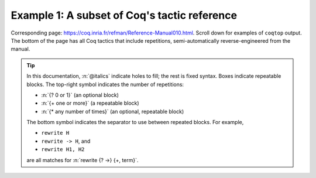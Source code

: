=============================================
Example 1: A subset of Coq's tactic reference
=============================================

Corresponding page: https://coq.inria.fr/refman/Reference-Manual010.html.
Scroll down for examples of ``coqtop`` output.  The bottom of the page has all
Coq tactics that include repetitions, semi-automatically reverse-engineered from
the manual.

.. tip::

   In this documentation, :n:`@italics` indicate holes to fill; the rest is
   fixed syntax. Boxes indicate repeatable blocks. The top-right symbol
   indicates the number of repetitions:

   - :n:`{? 0 or 1}` (an optional block)
   - :n:`{+ one or more}` (a repeatable block)
   - :n:`{* any number of times}` (an optional, repeatable block)

   The bottom symbol indicates the separator to use between repeated blocks.
   For example,

   - ``rewrite H``
   - ``rewrite -> H``, and
   - ``rewrite H1, H2``

   are all matches for :n:`rewrite {? ->} {+, term}`.

.. tacn:: fix @ident @num
   :name: fix

   This tactic is a primitive tactic to start a proof by induction. In general,
   it is easier to rely on higher-level induction tactics such as the ones
   described in Section 8.5.2.

   In the syntax of the tactic, the identifier ident is the name given to the
   induction hypothesis. The natural number ``num`` tells on which premise of
   the current goal the induction acts, starting from 1 and counting both
   dependent and non dependent products. Especially, the current lemma must be
   composed of at least ``num`` products.

   Like in a ``fix`` expression, the induction hypotheses have to be used on
   structurally smaller arguments. The verification that inductive proof
   arguments are correct is done only at the time of registering the lemma in
   the environment. To know if the use of induction hypotheses is correct at
   some time of the interactive development of a proof, use the command Guarded
   (see Section 7.3.2).

   .. tacv:: fix @ident @num with {+ (@ident {+ @binder} {? {struct @ident'}} : @type)}

    This starts a proof by mutual induction. The statements to be simultaneously
    proved are each of the type :n:`forall {+ @binder}, @type`. The identifiers
    ``ident`` are the names of the induction hypotheses. The identifiers
    ``ident'`` are the respective names of the premises on which the induction
    is performed in the statements to be simultaneously proved (if not given,
    the system tries to guess itself what they are).


.. tacn:: unfold @qualid
   :name: unfold

   This tactic applies to any goal. The argument qualid must denote a defined
   transparent constant or local definition (see Sections 1.3.2 and 6.10.2). The
   tactic unfold applies the δ rule to each occurrence of the constant to which
   qualid refers in the current goal and then replaces it with its βι-normal
   form.

   .. exn:: @qualid does not denote an evaluable constant

   .. tacv:: unfold {+ @qualid}

      Replaces simultaneously each of the ``qualid`` with their definitions and
      replaces the current goal with its βι normal form.

   .. tacv:: unfold {+, @qualid at {+, @num}}

      The lists of ``num`` specify the occurrences of ``qualid`` to be
      unfolded. Occurrences are located from left to right.

      .. exn:: bad occurrence number of @qualid

      .. exn:: @qualid does not occur

   .. tacv:: unfold @string

      If string denotes the discriminating symbol of a notation (e.g. ``"+"``)
      or an expression defining a notation (e.g. ``"_ + _"``), and this notation
      refers to an unfoldable constant, then the tactic unfolds it.

   .. tacv:: unfold @string%@key

      This is variant of unfold string where string gets its interpretation from
      the scope bound to the delimiting key key instead of its default
      interpretation (see Section 12.2.2).

   .. tacv:: unfold {+, @qualid|@string at {+, @num}}

      This is the most general form, where ``qualid_or_string`` is either a
      ``qualid`` or a ``string`` referring to a notation.


.. tacn:: apply @term
   :name: apply

   This tactic applies to any goal. The argument ``term`` is a term well-formed
   in the local context. The tactic ``apply`` tries to match the current goal
   against the conclusion of the type of ``term``. If it succeeds, then the
   tactic returns as many subgoals as the number of non-dependent premises of
   the type of term. If the conclusion of the type of term does not match the
   goal and the conclusion is an inductive type isomorphic to a tuple type, then
   each component of the tuple is recursively matched to the goal in the
   left-to-right order.

   The tactic apply relies on first-order unification with dependent types
   unless the conclusion of the type of term is of the form :g:`(P t1 … tn)`
   with :g:`P` to be instantiated. In the latter case, the behavior depends on
   the form of the goal. If the goal is of the form :g:`(fun x => Q) u1 … un`
   and the :g:`ti` and :g:`ui` unifies, then P is taken to be :g:`(fun x => Q)`.
   Otherwise, ``apply`` tries to define :g:`P` by abstracting over :g:`t1 …  tn`
   in the goal. See ``pattern`` in Section 8.7.7 to transform the goal so that
   it gets the form :g:`(fun x => Q) u1 … un`.

   .. exn:: Impossible to unify … with …

   The apply tactic failed to match the conclusion of term and the current
   goal. You can help the apply tactic by transforming your goal with the change
   or pattern tactics (see sections 8.7.7, 8.6.5).

   .. exn:: Unable to find an instance for the variables {+ @ident}

   This occurs when some instantiations of the premises of term are not
   deducible from the unification. This is the case, for instance, when you want
   to apply a transitivity property. In this case, you have to use one of the
   variants below.

   .. tacv:: apply @term with {+ @term}

      Provides apply with explicit instantiations for all dependent premises of
      the type of term that do not occur in the conclusion and consequently
      cannot be found by unification. Notice that the collection :n:`{+ @term}`
      must be given according to the order of these dependent premises of the
      type of ``term``.

      .. exn:: Error message: Not the right number of missing arguments

   .. tacv:: apply @term with {+ (@ref := @term)}

      This also provides apply with values for instantiating premises. Here,
      variables are referred by names and non-dependent products by increasing
      numbers (see syntax in Section 8.1.3).

   .. tacv:: apply {+, @term}

      This is a shortcut for ``apply term1 ; [ .. | … ; [ .. | apply termn ] … ]``,
      i.e. for the successive applications of :g:`termi+1` on the last subgoal
      generated by apply :g:`termi`, starting from the application of term1.

   .. tacv:: eapply @term

      The tactic eapply behaves like apply but it does not fail when no
      instantiations are deducible for some variables in the premises. Rather,
      it turns these variables into existential variables which are variables
      still to instantiate (see Section 2.11). The instantiation is intended to
      be found later in the proof.

      .. coqdoc::

         Definition id (x : nat) := x.
         Hypothesis H : forall y, id y = y.
         Goal O = O.

   .. tacv:: simple apply @term
      :name: simple apply

      This behaves like ``apply`` but it reasons modulo conversion only on
      subterms that contain no variables to instantiate. For instance, the
      following example does not succeed because it would require the conversion
      of ``id ?foo`` and ``O``.

      .. coqtop:: in reset

         Definition id (x : nat) := x.
         Hypothesis H : forall y, id y = y.
         Goal O = O.

      .. coqtop:: all

         Fail simple apply H.

      Because it reasons modulo a limited amount of conversion, :n:`simple apply`
      fails quicker than :n:`apply` and it is then well-suited for uses in
      used-defined tactics that backtrack often. Moreover, it does not traverse
      tuples as apply does.

   .. tacv:: {? simple} apply {+, @term {? with @bindings_list}} in @ident {? as @intro_pattern}

      This summarizes the different syntaxes for apply and eapply.

   .. tacv:: lapply @term
      :name: lapply

      This tactic applies to any goal, say :g:`G`. The argument term has to be
      well-formed in the current context, its type being reducible to a
      non-dependent product :g:`A -> B` with :g:`B` possibly containing
      products. Then it generates two subgoals :g:`B->G` and :g:`A`. Applying
      ``lapply H`` (where :g:`H` has type :g:`A->B` and :g:`B` does not start
      with a product) does the same as giving the sequence ``cut B. 2:apply
      H``. where cut is described below.

      .. warning:: When ``term`` contains more than one non dependent product
                   the tactic ``lapply`` only takes into account the first
                   product.

   .. example:: Assume we have a transitive relation :g:`R` on :g:`nat`:

      .. coqtop:: reset in

         Variable R : nat -> nat -> Prop.
         Hypothesis Rtrans : forall x y z:nat, R x y -> R y z -> R x z.
         Variables n m p : nat.
         Hypothesis Rnm : R n m.
         Hypothesis Rmp : R m p.

      Consider the goal :g:`(R n p)` provable using the transitivity of :g:`R`:

      .. coqtop:: in

         Goal R n p.

      The direct application of :g:`Rtrans` with apply fails because no value
      for :g:`y` in :g:`Rtrans` is found by ``apply``:

      .. coqtop:: all

         Fail apply Rtrans.

      A solution is to apply :g:`(Rtrans n m p)` or :g:`(Rtrans n m)`.

      .. coqtop:: all undo

         apply (Rtrans n m p).

      Note that :g:`n` can be inferred from the goal, so the following would
      work too.

      .. coqtop:: in undo

         apply (Rtrans _ m).

      More elegantly, apply :g:`Rtrans` with ``(y := m)`` allows only mentioning
      the unknown :g:`m`:

      .. coqtop:: in undo

         apply Rtrans with (y := m).

      Another solution is to mention the proof of :g:`(R x y)` in :g:`Rtrans`\ …

      .. coqtop:: all undo

         apply Rtrans with (1 := Rnm).

      …or the proof of :g:`(R y z)`.

      .. coqtop:: all undo

         apply Rtrans with (2 := Rmp).

      On the opposite, one can use eapply which postpones the problem of finding
      :g:`m`. Then one can apply the hypotheses :g:`Rnm` and :g:`Rmp`. This
      instantiates the existential variable and completes the proof.

      .. coqtop:: all

         eapply Rtrans.
         apply Rnm.
         apply Rmp.

   .. note::

      When the conclusion of the type of the term to apply is an inductive type
      isomorphic to a tuple type and apply looks recursively whether a component
      of the tuple matches the goal, it excludes components whose statement
      would result in applying an universal lemma of the form ``forall A, … ->
      A``. Excluding this kind of lemma can be avoided by setting the following
      option:

      .. opt:: Universal Lemma Under Conjunction

         This option, which preserves compatibility with versions of Coq prior
         to 8.4 is also available for :n:`apply @term in @ident` (see
         :tacn:`apply … in`).

.. tacn:: apply @term in @ident
   :name: apply … in

   This tactic applies to any goal.  The argument ``term`` is a term well-formed
   in the local context and the argument ``ident`` is an hypothesis of the
   context.  The tactic ``apply`` tries to match the conclusion of the type of
   ``ident`` against a non-dependent premise of the type of ``term``, trying
   them from right to left.  If it succeeds, the statement of hypothesis
   ``ident`` is replaced by the conclusion of the type of ``term``. The tactic
   also returns as many subgoals as the number of other non-dependent premises
   in the type of ``term`` and of the non-dependent premises of the type of
   ``ident``.  If the conclusion of the type of ``term`` does not match the goal
   *and* the conclusion is an inductive type isomorphic to a tuple type, then
   the tuple is (recursively) decomposed and the first component of the tuple of
   which a non-dependent premise matches the conclusion of the type of
   ``ident``. Tuples are decomposed in a width-first left-to-right order (for
   instance if the type of :g:`H1` is a :g:`A <-> B` statement, and the type of
   :g:`H2` is :g:`A` then ``apply H1 in H2`` transforms the type of :g:`H2` into
   :g:`B`).  The tactic ``apply`` relies on first-order pattern-matching with
   dependent types.

   .. exn:: Statement without assumptions

      This happens if the type of ``term`` has no non dependent premise.

   .. exn:: Unable to apply

      This happens if the conclusion of ``ident`` does not match any of the
      non dependent premises of the type of ``term``.

   .. tacv:: apply {+, @term} in @ident

      This applies each of ``term`` in sequence in ``ident``.

   .. tacv:: apply {+, @term with {+ @bindings_list}} in {+, @hyp}

      This does the same but uses the bindings in each ``(id := val)`` to
      instantiate the parameters of the corresponding type of term (see syntax
      of bindings in Section 8.1.3).

   .. tacv:: eapply {+, @term with {+ @bindings_list}} in {+, @hyp}

      This works as above but turns unresolved bindings into existential
      variables, if any, instead of failing.

   .. tacv:: apply {+, @term with {+ (@id := @val)}} in {+, @hyp} as @intropattern

      This works as ``apply`` above, then applies the ``intropattern`` to the
      hypothesis ``ident``.

   .. tacv:: eapply {+, @term with {+ (@id := @val)}} in {+, @hyp} as @intropattern

      Same as above, but using ``eapply``.

   .. tacv:: simple apply @terms in @ident
      :name: simple apply … in

      This behaves like :n:`apply @term in @ident` but it reasons modulo
      conversion only on subterms that contain no variables to instantiate. For
      instance, if :g:`id := fun x:nat => x` and :g:`H : forall y, id y = y -> True`
      and :g:`H0 : O = O` then :n:`simple apply H in H0` does not succeed
      because it would require the conversion of :g:`id ?1234` and :g:`O` where
      :g:`?1234` is a variable to instantiate.  Tactic :n:`simple apply @term in @ident`
      does not either traverse tuples as :n:`apply @term in @ident` does.

   .. tacv:: {? simple} apply {+, @term {? with @bindings_list}} in @ident {? as @intro_pattern}

      This summarizes the different syntactic variants of :n:`apply @term
      in @ident` and :n:`eapply @term in @ident`.

.. tacn:: fresh {+ @component}
.. tacn:: fun {+ @ident} => @expr
.. tacn:: solve [{+| @expr}]
.. tacn:: apply @term with {+ @term}
.. tacn:: apply @term with {+ (@ref := @term)}
.. tacn:: apply {+, @term}
.. tacn:: apply {+, @term} in @ident
.. tacn:: apply {+, @term with @bindings_list} in @ident
.. tacn:: eapply {+, @term with @bindings_list} in @ident
.. tacn:: apply {+, @term with @bindings_list} in @ident as @intro_pattern
.. tacn:: eapply {+, @term with @bindings_list} in @ident as @intro_pattern
.. tacn:: {? simple} apply {+, @term {? with @bindings_list}} in @ident {? as @intro_pattern}
.. tacn:: exists {+, @bindings_list}
.. tacn:: intros {+ @ident}
.. tacn:: clear {+ @ident}
.. tacn:: clear - {+ @ident}
.. tacn:: revert {+ @ident}
.. tacn:: rename {+, @ident into @ident}
.. tacn:: set (@ident {+ @binder} := @term)
.. tacn:: set (@ident {+ @binder} := @term) in @goal_occurrences
.. tacn:: pose (@ident {+ @binder} := @term)
.. tacn:: decompose [{+ @qualid}] @term
.. tacn:: specialize (@ident {+ @term})
.. tacn:: generalize {+, @term}
.. tacn:: generalize @term at {+ @num}
.. tacn:: generalize {+, @term at {+ @num} as @ident}
.. tacn:: destruct {+, @term}
.. tacn:: induction {+, @term} using @qualid
.. tacn:: dependent induction @ident generalizing {+ @ident}
.. tacn:: functional induction (@qualid {+ @term})
.. tacn:: functional induction (@qualid {+ @term}) as @disj_conj_intro_pattern using @term with @bindings_list
.. tacn:: ediscriminate @term {? with @bindings_list}
.. tacn:: einjection @term {? with @bindings_list}
.. tacn:: injection @term {? with @bindings_list} as {+ @intro_pattern}
.. tacn:: injection @num as {+ @intro_pattern}
.. tacn:: injection as {+ @intro_pattern}
.. tacn:: einjection @term {? with @bindings_list} as {+ @intro_pattern}
.. tacn:: einjection @num as {+ @intro_pattern}
.. tacn:: einjection as {+ @intro_pattern}
.. tacn:: inversion @ident in {+ @ident}
.. tacn:: inversion @ident as @intro_pattern in {+ @ident}
.. tacn:: inversion_clear @ident in {+ @ident}
.. tacn:: inversion_clear @ident as @intro_pattern in {+ @ident}
.. tacn:: inversion @ident using @ident' in {+ @ident}
.. tacn:: fix @ident @num with {+ (@ident {+ @binder} {? {struct @ident'}} : @type)}
.. tacn:: cofix @ident with {+ (@ident {+ @binder} : @type)}
.. tacn:: rewrite {+, @term}
.. tacn:: subst {+ @ident}
.. tacn:: change @term at {+ @num} with @term
.. tacn:: change @term at {+ @num} with @term in @ident
.. tacn:: cbv {+ @flag}
.. tacn:: lazy {+ @flag}
.. tacn:: compute [{+ @qualid}]
.. tacn:: cbv [{+ @qualid}]
.. tacn:: compute -[{+ @qualid}]
.. tacn:: cbv -[{+ @qualid}]
.. tacn:: lazy [{+ @qualid}]
.. tacn:: lazy -[{+ @qualid}]
.. tacn:: cbn [{+ @qualid}]
.. tacn:: cbn -[{+ @qualid}]
.. tacn:: simpl @pattern at {+ @num}
.. tacn:: simpl @qualid at {+ @num}
.. tacn:: simpl @string at {+ @num}
.. tacn:: unfold {+, @qualid}
.. tacn:: unfold {+, @qualid at {+, @num}}
.. tacn:: unfold {+, @qualid_or_string at {+, @num}}
.. tacn:: pattern @term at {+ @num}
.. tacn:: pattern @term at - {+ @num}
.. tacn:: pattern {+, @term}
.. tacn:: pattern {+, @term at {+ @num}}
.. tacn:: auto with {+ @ident}
.. tacn:: auto using {+, @lemma}
.. tacn:: auto using {+, @lemma} with {+ @ident}
.. tacn:: trivial with {+ @ident}
.. tacn:: autounfold with {+ @ident}
.. tacn:: autounfold with {+ @ident} in @clause
.. tacn:: autorewrite with {+ @ident}
.. tacn:: autorewrite with {+ @ident} using @tactic
.. tacn:: autorewrite with {+ @ident} in @qualid
.. tacn:: autorewrite with {+ @ident} in @qualid using @tactic
.. tacn:: autorewrite with {+ @ident} in @clause
.. tacn:: firstorder with {+ @ident}
.. tacn:: firstorder using {+, @qualid}
.. tacn:: firstorder using {+, @qualid} with {+ @ident}
.. tacn:: congruence with {+ @term}
.. tacn:: esimplify_eq @term {? with @bindings_list}
.. tacn:: quote @ident [{+ @ident}]
.. tacn:: ring_simplify {+ @term}
.. tacn:: field_simplify {+ @term}
.. tacn:: idtac {+ @message_token}
.. tacn:: fail {+ @message_token}
.. tacn:: fail @n {+ @message_token}
.. tacn:: gfail {+ @message_token}
.. tacn:: gfail @n {+ @message_token}
.. tacn:: quote @ident [{+ @ident}] in @term using @tactic
.. tacn:: ring [{+ @term}]
.. tacn:: ring_simplify [{+ @term}] {+ @t} in @ident
.. tacn:: field [{+ @term}]
.. tacn:: field_simplify [{+ @term}]
.. tacn:: field_simplify [{+ @term}] {+ @term}
.. tacn:: field_simplify [{+ @term}] in @hyp
.. tacn:: field_simplify [{+ @term}] {+ @term} in @hyp
.. tacn:: field_simplify_eq [{+ @term}]
.. tacn:: field_simplify_eq [{+ @term}] in @hyp
.. tacn:: setoid_symmetry {? in @ident}
.. tacn:: setoid_rewrite @term {? in @ident}
.. tacn:: setoid_rewrite <- @term {? in @ident}
.. tacn:: setoid_rewrite <- @term {? at @occs} {? in @ident}
.. tacn:: setoid_rewrite {? @orientation} @term {? at @occs} {? in @ident}
.. tacn:: setoid_replace @term with @term {? in @ident} {? using relation @term} {? by @tactic}
.. tacn:: rewrite_strat @s {? in @ident}
.. tacn:: Program Fixpoint @ident @params {order} : type := @term.
.. tacn:: Add Field @name : @field ({+, @mod}).
.. tacn:: Add Ring @name : @ring ({+, @mod}).
.. tacn:: Admit Obligations {? of @ident}.
.. tacn:: Arguments @ident {+ !@arg}.
.. tacn:: Arguments @ident {+ @possibly_bracketed_ident} / {+ @possibly_bracketed_ident}.
.. tacn:: Arguments @ident {+ @possibly_bracketed_ident} : simpl never.
.. tacn:: Arguments @ident {+ @possibly_bracketed_ident} : simpl nomatch.
.. tacn:: Arguments @qualid {+ @name} : rename.
.. tacn:: Arguments @qualid {+ @name %@scope}.
.. tacn:: Arguments @qualid {+ @possibly_bracketed_ident}.
.. tacn:: Class @ident {+ @binder} : @sort:= {{+; @field}}.
.. tacn:: Class @ident {+ @binder} : @sort:= @ident : @type.
.. tacn:: Collection @ident:= {+ @ident}.
.. tacn:: Context {+ @binder}.
.. tacn:: Corollary @ident {? @binders} : @type.
.. tacn:: Create HintDb @ident {? discriminated}.
.. tacn:: Definition @ident {+ @binder}.
.. tacn:: Definition @ident {? @binders} : @type.
.. tacn:: Derive Dependent Inversion_clear @ident with forall {+ @ident: @type}, @I {+ @arg} Sort @sort.
.. tacn:: Derive Dependent Inversion @ident with forall {+ @ident: @type}, @I {+ @arg} Sort @sort.
.. tacn:: Derive Inversion_clear @ident with forall {+ @ident: @type}, @I {+ @arg} Sort @sort.
.. tacn:: Derive Inversion @ident with forall {+ @ident: @type}, @I {+ @arg} Sort @sort.
.. tacn:: Existing Instance @ident {? @priority}.
.. tacn:: Existing Instances {+ @ident} {? @priority}.
.. tacn:: Extract Constant @qualid {+ "@string"} => "@string".
.. tacn:: Extract Inductive @qualid => "@string" [{+ "@string"}] @optstring.
.. tacn:: Extraction Blacklist {+ @ident}.
.. tacn:: Extraction "@file" {+ @qualid}.
.. tacn:: Extraction Implicit @qualid [{+ @ident}].
.. tacn:: Fact @ident {? @binders} : @type.
.. tacn:: Fixpoint @ident @params {struct @ident} : type := @term.
.. tacn:: Function @ident {+ @binder} {decrease_annot} : type := @term.
.. tacn:: Generalizable Variables {+ @ident}.
.. tacn:: Global Arguments @qualid {+ @name %@scope}.
.. tacn:: Global Arguments @qualid {+ @possibly_bracketed_ident}.
.. tacn:: Global Opaque {+ @qualid}.
.. tacn:: Hint @hint_definition : {+ @ident}.
.. tacn:: Hint Local @hint_definition : {+ @ident}.
.. tacn:: Hint Rewrite {+ @term} : {+ @ident}.
.. tacn:: Hint Rewrite -> {+ @term} : {+ @ident}.
.. tacn:: Hint Rewrite <- {+ @term} : {+ @ident}.
.. tacn:: Hint Rewrite {+ @term} using @tactic : {+ @ident}.
.. tacn:: Implicit Types {+ @ident} : @type.
.. tacn:: Include {+<+ @module}.
.. tacn:: Inductive @ident {+ @binder} : @term := {+| @ident: @term}.
.. tacn:: Infix "@symbol" := @qualid ({+, @modifier}).
.. tacn:: Instance @ident {+ @binder} : Class {+ @term} {? @priority} := {{+; @field := @b}}.
.. tacn:: Instance @ident {+ @binder} : forall {+ @binder}, Class {+ @term} {? @priority} := @term.
.. tacn:: Lemma @ident {? @binders} : @type.
.. tacn:: Let CoFixpoint @ident {+ with @cofix_body}.
.. tacn:: Let Fixpoint @ident {+ with @fix_body}.
.. tacn:: Let @ident {? @binders} : @type.
.. tacn:: Local Arguments @qualid {+ @name %@scope}.
.. tacn:: Local Arguments @qualid {+ @possibly_bracketed_ident}.
.. tacn:: Local Declare ML Module {+ "@string"}.
.. tacn:: {? Local} Hint Constructors @ident{? : {+ @ident}}.
.. tacn:: {? Local} Hint Constructors {+ @ident}{? : {+ @ident}}.
.. tacn:: {? Local} Hint Cut @regexp{? : {+ @ident}}.
.. tacn:: {? Local} Hint Extern @num {? @pattern} => @tactic{? : {+ @ident}}.
.. tacn:: Local Hint @hint_definition : {+ @ident}.
.. tacn:: {? Local} Hint Immediate @term{? : {+ @ident}}.
.. tacn:: {? Local} Hint Immediate {+ @term}{? : {+ @ident}}.
.. tacn:: {? Local} Hint Resolve @term{? : {+ @ident}}.
.. tacn:: {? Local} Hint Resolve {+ @term}{? : {+ @ident}}.
.. tacn:: {? Local} Hint Unfold {+ @ident}{? : {+ @ident}}.
.. tacn:: {? Local} Hint Unfold @qualid{? : {+ @ident}}.
.. tacn:: {? Local} Notation @ident {? {+ @ident @ident}} := @term {? (only parsing)}.
.. tacn:: Module @ident @module_bindings := {+<+ @module_expression}.
.. tacn:: Module @ident @module_bindings <: {+<: @module_type}.
.. tacn:: Module @ident @module_bindings <: {+<: @module_type}:= @module_expression.
.. tacn:: Module @ident <: {+<: @module_type}.
.. tacn:: Module Type @ident @module_bindings := {+<+ @module_type}.
.. tacn:: Next Obligation {? of @ident}.
.. tacn:: Obligation num {? of @ident}.
.. tacn:: Obligations {? of @ident}.
.. tacn:: Opaque {+ @qualid}.
.. tacn:: Parameter {+ @ident} : @term.
.. tacn:: Preterm {? of @ident}.
.. tacn:: Print {? Sorted} Universes.
.. tacn:: Print {? Sorted} Universes "@string".
.. tacn:: Program Definition @ident {+ @binder} : @term := @term.
.. tacn:: Proof using @collection - ({+ @ident}).
.. tacn:: Proof using {+ @ident}.
.. tacn:: Proof using -({+ @ident}).
.. tacn:: Proof using {+ @ident} with @tactic.
.. tacn:: Proof with @tactic using {+ @ident}.
.. tacn:: Proposition @ident {? @binders} : @type.
.. tacn:: Qed exporting {+, @ident}.
.. tacn:: Record @ident @params : @sort := @ident {{+; @ident @binders : @term}}.
.. tacn:: Recursive Extraction {+ @qualid}.
.. tacn:: Remark @ident {? @binders} : @type.
.. tacn:: Remove Hints {+ @term} : {+ @ident}.
.. tacn:: SearchHead @term inside {+ @module}.
.. tacn:: SearchHead @term outside {+ @module}.
.. tacn:: SearchPattern @term inside {+ @module}.
.. tacn:: SearchPattern @term outside {+ @module}.
.. tacn:: SearchRewrite @term inside {+ @module}.
.. tacn:: SearchRewrite @term outside {+ @module}.
.. tacn:: Search {+ {? -}@search_term}.
.. tacn:: Search {+ @search_term} inside {+ @module}.
.. tacn:: Search {+ @search_term} outside {+ @module}.
.. tacn:: @selector: Search {+ {? -}@search_term}.
.. tacn:: Separate Extraction {+ @qualid}.
.. tacn:: Solve All Obligations {? with @expr}.
.. tacn:: Solve Obligations {? of @ident} {? with @expr}.
.. tacn:: Strategy @level [{+ @qualid}].
.. tacn:: Tactic Notation @tactic_level {? {+ @prod_item}} := @tactic.
.. tacn:: Theorem @ident {? @binders} : @type.
.. tacn:: Transparent {+ @qualid}.
.. tacn:: Typeclasses Opaque {+ @ident}.
.. tacn:: Typeclasses Transparent {+ @ident}.
.. tacn:: Variable {+ @ident} : @term.
.. tacn:: Variant @ident {+ @binder} : @term := {+ @constructors}.
